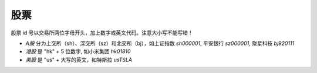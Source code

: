 股票
=======

股票 id 号以交易所两位字母开头，加上数字或英文代码。注意大小写不能写错！

* *A股* 分为上交所（sh）、深交所（sz）和北交所（bj），如上证指数 `sh000001`, 平安银行 `sz000001`, 聚星科技 `bj920111`
* *港股* 是 "hk" + 5 位数字, 如小米集团 `hk01810`
* *美股* 是 "us" + 大写的英文，如特斯拉 `usTSLA`

.. raw:: html

   <script>
   	eid=x=>document.getElementById(x);
   	currency_translate={USD:'美元',CNY:'元',HKD:'港币'};
      market_translate={'200':'美股','100':'港股','51':'深圳','1':'上海','62':'北京'};
   	tx_stock=s=>fetch('https://qt.gtimg.cn/q='+s).then(t=>t.arrayBuffer()).then(r=>new TextDecoder('GBK').decode(r));
      parse_stock=s=>tx_stock(s).then(r=>r.split('"')[1].split('~')).then(r=>{var o=Object.fromEntries(Object.entries({'交易所':0,'名称':1,'当前价':3,'当前点位':3,'涨跌幅':32,'开盘':5,'最高':33,'最低':34}).map(([k,v])=>[k,r[v]]));o.currency='USD,CNY,HKD'.split(',').filter(x=>r.includes(x))[0];o.idx=r.includes('ZS');return o;});
   	query_stock=async(s)=>{
   		var ret = await parse_stock(s);
         if(ret.idx) {
            delete(ret['当前价']);
         } else {
            ret['当前价'] += ' '+currency_translate[ret.currency];
            delete(ret['当前点位']);
         }
   		ret['涨跌幅'] += '%';
         delete(ret.idx);delete(ret.currency);delete(ret['交易所']);
   		eid('tb').innerHTML = Object.entries(ret).map(([k,v])=>`<tr><td>${k}</td><td>${v}</td></tr>`).join('');
   	};
   </script>
   <style>
      #tb{
         border-collapse: collapse;
         td{border:1px solid grey;padding-left:1em;padding-right: 1em}
         td:first-child{background-color: lightgrey}
      }
   </style>
   <div style="display:flex;justify-content:space-between;gap:0.15em"><input id='stock_id' placeholder="sz000001" type='text' style="flex:1"/><button onclick='var st_id=eid("stock_id");if(st_id.value.length==0)st_id.value=st_id.placeholder;query_stock(st_id.value.split(",")[0].trim())'>测试</button></div>
   <br><table id='tb'></table>
